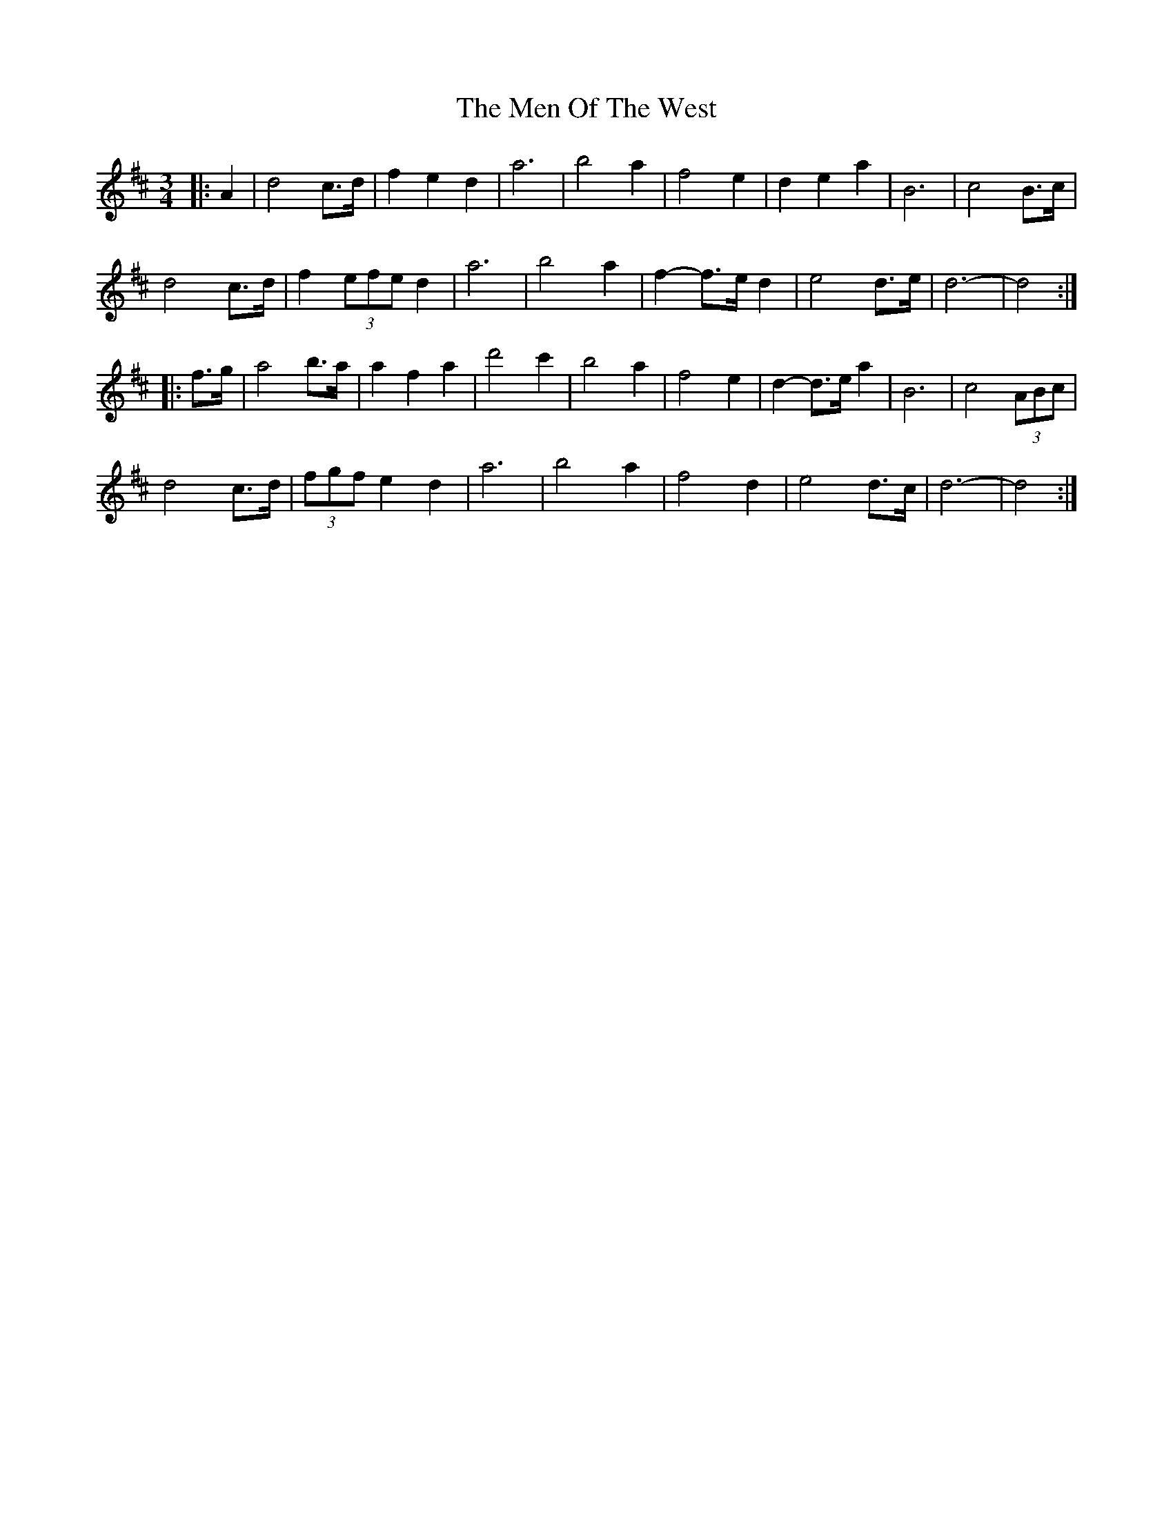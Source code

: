 X: 26333
T: Men Of The West, The
R: waltz
M: 3/4
K: Dmajor
|:A2|d4 c>d|f2 e2 d2|a6|b4 a2|f4 e2|d2 e2 a2|B6|c4 B>c|
d4 c>d|f2 (3efe d2|a6|b4 a2|f2- f>e d2|e4 d>e|d6-|d4:|
|:f>g|a4 b>a|a2 f2 a2|d'4 c'2|b4 a2|f4 e2|d2- d>e a2|B6|c4 (3ABc|
d4 c>d|(3fgf e2 d2|a6|b4 a2|f4 d2|e4 d>c|d6-|d4:|

